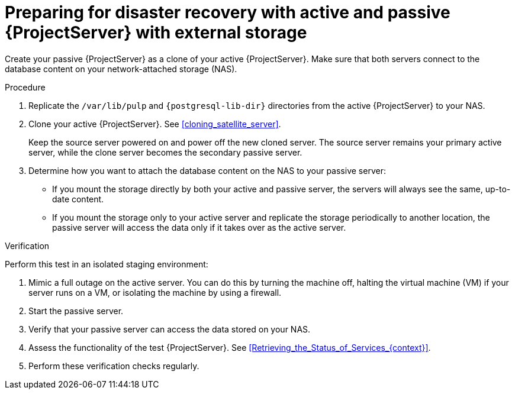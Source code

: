 [id="preparing-for-disaster-recovery-with-active-and-passive-project-server-with-external-storage"]
= Preparing for disaster recovery with active and passive {ProjectServer} with external storage

Create your passive {ProjectServer} as a clone of your active {ProjectServer}.
Make sure that both servers connect to the database content on your network-attached storage (NAS).

.Procedure
. Replicate the `/var/lib/pulp` and `{postgresql-lib-dir}` directories from the active {ProjectServer} to your NAS.
// Do we want to keep this generic like the virtualization scenario, or is this a good place to provide example rsync commands or something?
. Clone your active {ProjectServer}.
See xref:cloning_satellite_server[].
+
Keep the source server powered on and power off the new cloned server.
The source server remains your primary active server, while the clone server becomes the secondary passive server.
. Determine how you want to attach the database content on the NAS to your passive server:
* If you mount the storage directly by both your active and passive server, the servers will always see the same, up-to-date content.
* If you mount the storage only to your active server and replicate the storage periodically to another location, the passive server will access the data only if it takes over as the active server.
// This would be a good place to talk more about the pros and cons of these two alternatives, wouldn't it? What would be those pros and cons?

.Verification
Perform this test in an isolated staging environment:
// Does this make sense? We don't want users testing this in production, right?

. Mimic a full outage on the active server.
You can do this by turning the machine off, halting the virtual machine (VM) if your server runs on a VM, or isolating the machine by using a firewall.
. Start the passive server.
// How? foreman-maintain service start?
. Verify that your passive server can access the data stored on your NAS.
. Assess the functionality of the test {ProjectServer}.
See xref:Retrieving_the_Status_of_Services_{context}[].
. Perform these verification checks regularly.

ifdef::satellite[]
.Additional resources
* For more information on mounting directories, see link:{RHELDocsBaseURL}9/html-single/managing_file_systems/index#mounting-file-systems-on-demand_managing-file-systems[Mounting file systems on demand] in _{RHEL}{nbsp}9 Managing file systems_.
endif::[]
